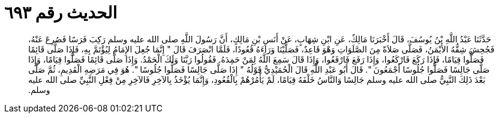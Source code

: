 
= الحديث رقم ٦٩٣

[quote.hadith]
حَدَّثَنَا عَبْدُ اللَّهِ بْنُ يُوسُفَ، قَالَ أَخْبَرَنَا مَالِكٌ، عَنِ ابْنِ شِهَابٍ، عَنْ أَنَسِ بْنِ مَالِكٍ، أَنَّ رَسُولَ اللَّهِ صلى الله عليه وسلم رَكِبَ فَرَسًا فَصُرِعَ عَنْهُ، فَجُحِشَ شِقُّهُ الأَيْمَنُ، فَصَلَّى صَلاَةً مِنَ الصَّلَوَاتِ وَهْوَ قَاعِدٌ، فَصَلَّيْنَا وَرَاءَهُ قُعُودًا، فَلَمَّا انْصَرَفَ قَالَ ‏"‏ إِنَّمَا جُعِلَ الإِمَامُ لِيُؤْتَمَّ بِهِ، فَإِذَا صَلَّى قَائِمًا فَصَلُّوا قِيَامًا، فَإِذَا رَكَعَ فَارْكَعُوا، وَإِذَا رَفَعَ فَارْفَعُوا، وَإِذَا قَالَ سَمِعَ اللَّهُ لِمَنْ حَمِدَهُ‏.‏ فَقُولُوا رَبَّنَا وَلَكَ الْحَمْدُ‏.‏ وَإِذَا صَلَّى قَائِمًا فَصَلُّوا قِيَامًا، وَإِذَا صَلَّى جَالِسًا فَصَلُّوا جُلُوسًا أَجْمَعُونَ ‏"‏‏.‏ قَالَ أَبُو عَبْدِ اللَّهِ قَالَ الْحُمَيْدِيُّ قَوْلُهُ ‏"‏ إِذَا صَلَّى جَالِسًا فَصَلُّوا جُلُوسًا ‏"‏‏.‏ هُوَ فِي مَرَضِهِ الْقَدِيمِ، ثُمَّ صَلَّى بَعْدَ ذَلِكَ النَّبِيُّ صلى الله عليه وسلم جَالِسًا وَالنَّاسُ خَلْفَهُ قِيَامًا، لَمْ يَأْمُرْهُمْ بِالْقُعُودِ، وَإِنَّمَا يُؤْخَذُ بِالآخِرِ فَالآخِرِ مِنْ فِعْلِ النَّبِيِّ صلى الله عليه وسلم‏.‏